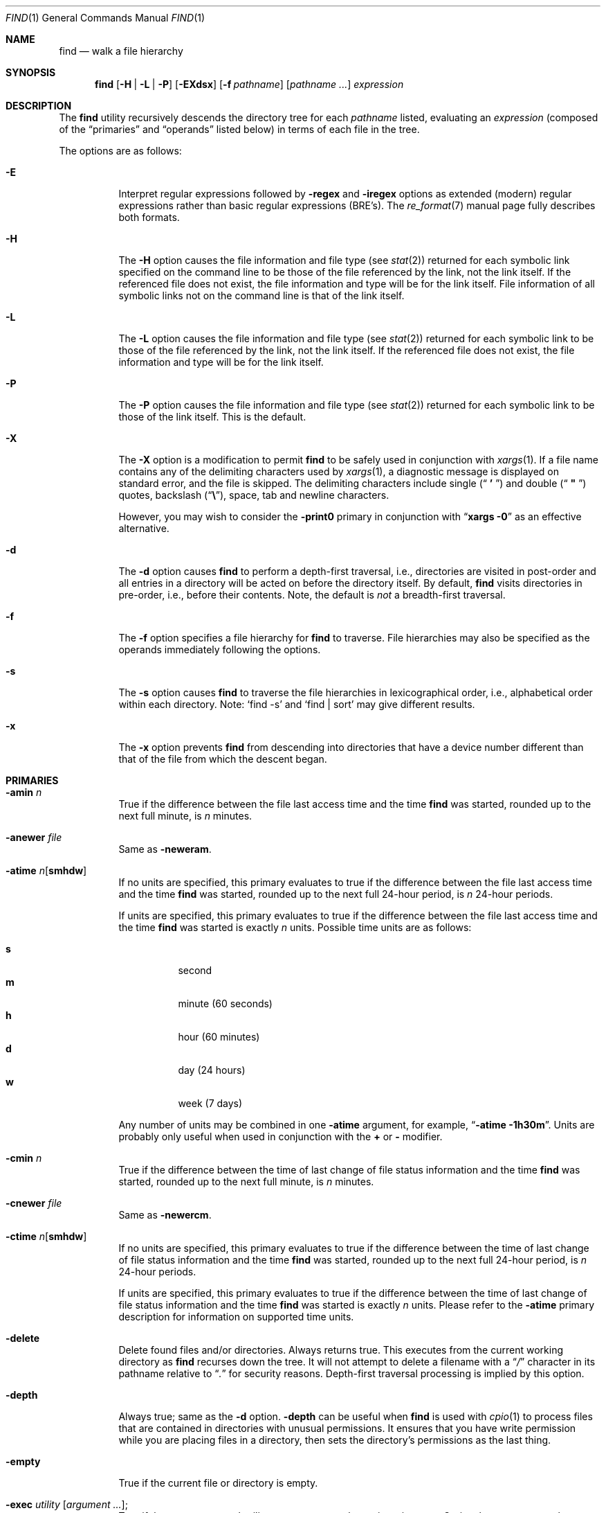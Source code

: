 .\"	The Regents of the University of California.  All rights reserved.
.\"
.\" This code is derived from software contributed to Berkeley by
.\" the Institute of Electrical and Electronics Engineers, Inc.
.\"
.\" Redistribution and use in source and binary forms, with or without
.\" modification, are permitted provided that the following conditions
.\" are met:
.\" 1. Redistributions of source code must retain the above copyright
.\"    notice, this list of conditions and the following disclaimer.
.\" 2. Redistributions in binary form must reproduce the above copyright
.\"    notice, this list of conditions and the following disclaimer in the
.\"    documentation and/or other materials provided with the distribution.
.\" 3. All advertising materials mentioning features or use of this software
.\"    must display the following acknowledgement:
.\"	This product includes software developed by the University of
.\"	California, Berkeley and its contributors.
.\" 4. Neither the name of the University nor the names of its contributors
.\"    may be used to endorse or promote products derived from this software
.\"    without specific prior written permission.
.\"
.\" THIS SOFTWARE IS PROVIDED BY THE REGENTS AND CONTRIBUTORS ``AS IS'' AND
.\" ANY EXPRESS OR IMPLIED WARRANTIES, INCLUDING, BUT NOT LIMITED TO, THE
.\" IMPLIED WARRANTIES OF MERCHANTABILITY AND FITNESS FOR A PARTICULAR PURPOSE
.\" ARE DISCLAIMED.  IN NO EVENT SHALL THE REGENTS OR CONTRIBUTORS BE LIABLE
.\" FOR ANY DIRECT, INDIRECT, INCIDENTAL, SPECIAL, EXEMPLARY, OR CONSEQUENTIAL
.\" DAMAGES (INCLUDING, BUT NOT LIMITED TO, PROCUREMENT OF SUBSTITUTE GOODS
.\" OR SERVICES; LOSS OF USE, DATA, OR PROFITS; OR BUSINESS INTERRUPTION)
.\" HOWEVER CAUSED AND ON ANY THEORY OF LIABILITY, WHETHER IN CONTRACT, STRICT
.\" LIABILITY, OR TORT (INCLUDING NEGLIGENCE OR OTHERWISE) ARISING IN ANY WAY
.\" OUT OF THE USE OF THIS SOFTWARE, EVEN IF ADVISED OF THE POSSIBILITY OF
.\" SUCH DAMAGE.
.\"
.\"	@(#)find.1	8.7 (Berkeley) 5/9/95
.\" $FreeBSD$
.\"
.Dd May 3, 2001
.Dt FIND 1
.Os
.Sh NAME
.Nm find
.Nd walk a file hierarchy
.Sh SYNOPSIS
.Nm
.Op Fl H | Fl L | Fl P
.Op Fl EXdsx
.Op Fl f Ar pathname
.Op Ar pathname ...
.Ar expression
.Sh DESCRIPTION
The
.Nm
utility recursively descends the directory tree for each
.Ar pathname
listed, evaluating an
.Ar expression
(composed of the
.Dq primaries
and
.Dq operands
listed below) in terms
of each file in the tree.
.Pp
The options are as follows:
.Bl -tag -width indent
.It Fl E
Interpret regular expressions followed by
.Ic -regex
and
.Ic -iregex
options as extended (modern) regular expressions rather than basic
regular expressions (BRE's).
The
.Xr re_format 7
manual page fully describes both formats.
.It Fl H
The
.Fl H
option causes the file information and file type (see
.Xr stat 2 )
returned for each symbolic link specified on the command line to be
those of the file referenced by the link, not the link itself.
If the referenced file does not exist, the file information and type will
be for the link itself.
File information of all symbolic links not on
the command line is that of the link itself.
.It Fl L
The
.Fl L
option causes the file information and file type (see
.Xr stat 2 )
returned for each symbolic link to be those of the file referenced by the
link, not the link itself.
If the referenced file does not exist, the file information and type will
be for the link itself.
.It Fl P
The
.Fl P
option causes the file information and file type (see
.Xr stat 2 )
returned for each symbolic link to be those of the link itself.
This is the default.
.It Fl X
The
.Fl X
option is a modification to permit
.Nm
to be safely used in conjunction with
.Xr xargs 1 .
If a file name contains any of the delimiting characters used by
.Xr xargs 1 ,
a diagnostic message is displayed on standard error, and the file
is skipped.
The delimiting characters include single
.Pq Dq Li " ' "
and double
.Pq Dq Li " \*q "
quotes, backslash
.Pq Dq Li \e ,
space, tab and newline characters.
.Pp
However, you may wish to consider the
.Fl print0
primary in conjunction with
.Dq Nm xargs Fl 0
as an effective alternative.
.It Fl d
The
.Fl d
option causes
.Nm
to perform a depth\-first traversal, i.e., directories
are visited in post\-order and all entries in a directory will be acted
on before the directory itself.
By default,
.Nm
visits directories in pre\-order, i.e., before their contents.
Note, the default is
.Em not
a breadth\-first traversal.
.It Fl f
The
.Fl f
option specifies a file hierarchy for
.Nm
to traverse.
File hierarchies may also be specified as the operands immediately
following the options.
.It Fl s
The
.Fl s
option causes
.Nm
to traverse the file hierarchies in lexicographical order,
i.e., alphabetical order within each directory.
Note:
.Ql find -s
and
.Ql "find | sort"
may give different results.
.It Fl x
The
.Fl x
option prevents
.Nm
from descending into directories that have a device number different
than that of the file from which the descent began.
.El
.Sh PRIMARIES
.Bl -tag -width indent
.It Ic -amin Ar n
True if the difference between the file last access time and the time
.Nm
was started, rounded up to the next full minute, is
.Ar n
minutes.
.It Ic -anewer Ar file
Same as
.Ic -neweram .
.It Ic -atime Ar n Ns Op Cm smhdw
If no units are specified, this primary evaluates to
true if the difference between the file last access time and the time
.Nm
was started, rounded up to the next full 24\-hour period, is
.Ar n
24\-hour periods.
.Pp
If units are specified, this primary evaluates to
true if the difference between the file last access time and the time
.Nm
was started is exactly
.Ar n
units.
Possible time units are as follows:
.Pp
.Bl -tag -width indent -compact
.It Cm s
second
.It Cm m
minute (60 seconds)
.It Cm h
hour (60 minutes)
.It Cm d
day (24 hours)
.It Cm w
week (7 days)
.El
.Pp
Any number of units may be combined in one
.Ic -atime
argument, for example,
.Dq Li "-atime -1h30m" .
Units are probably only useful when used in conjunction with the
.Cm +
or
.Cm -
modifier.
.It Ic -cmin Ar n
True if the difference between the time of last change of file status
information and the time
.Nm
was started, rounded up to the next full minute, is
.Ar n
minutes.
.It Ic -cnewer Ar file
Same as
.Ic -newercm .
.It Ic -ctime Ar n Ns Op Cm smhdw
If no units are specified, this primary evaluates to
true if the difference between the time of last change of file status
information and the time
.Nm
was started, rounded up to the next full 24\-hour period, is
.Ar n
24\-hour periods.
.Pp
If units are specified, this primary evaluates to
true if the difference between the time of last change of file status
information and the time
.Nm
was started is exactly
.Ar n
units.
Please refer to the
.Ic -atime
primary description for information on supported time units.
.It Ic -delete
Delete found files and/or directories.
Always returns true.
This executes
from the current working directory as
.Nm
recurses down the tree.
It will not attempt to delete a filename with a
.Dq Pa /
character in its pathname relative to
.Dq Pa \&.
for security reasons.
Depth\-first traversal processing is implied by this option.
.It Ic -depth
Always true;
same as the
.Fl d
option.
.Ic -depth
can be useful when
.Nm
is used with
.Xr cpio 1
to process files that are contained in directories with unusual permissions.
It ensures that you have write permission while you are placing files in a
directory, then sets the directory's permissions as the last thing.
.It Ic -empty
True if the current file or directory is empty.
.It Ic -exec Ar utility Op Ar argument ... ;
True if the program named
.Ar utility
returns a zero value as its exit status.
Optional
.Ar arguments
may be passed to the utility.
The expression must be terminated by a semicolon
.Pq Dq Li \&; .
If the string
.Dq Li {}
appears anywhere in the utility name or the
arguments it is replaced by the pathname of the current file.
.Ar Utility
will be executed from the directory from which
.Nm
was executed.
.Ar Utility
and
.Ar arguments
are not subject to the further expansion of shell patterns
and constructs.
.It Ic -execdir Ar utility Op Ar argument ... ;
The
.Ic -execdir
primary is identical to the
.Ic -exec
primary with the exception that
.Ar utility
will be executed from the directory that holds
the current file.
The filename substituted for
the string
.Dq Li {}
is not qualified.
.It Ic -flags Oo Cm - Ns | Ns Cm + Oc Ns Ar flags , Ns Ar notflags
The flags are specified using symbolic names (see
.Xr chflags 1 ) .
Those with the
.Qq Li no
prefix (except
.Qq Li nodump )
are said to be
.Ar notflags .
Flags in
.Ar flags
are checked to be set, and flags in
.Ar notflags
are checked to be not set.
Note that this is different from
.Ic -perm ,
which only allows the user to specify mode bits that are set.
.Pp
If flags are preceded by a dash
.Pq Dq Li - ,
this primary evaluates to true
if at least all of the bits in
.Ar flags
and none of the bits in
.Ar notflags
are set in the file's flags bits.
If flags are preceded by a plus
.Pq Dq Li + ,
this primary evaluates to true
if any of the bits in
.Ar flags
is set in the file's flags bits,
or any of the bits in
.Ar notflags
is not set in the file's flags bits.
Otherwise,
this primary evaluates to true
if the bits in
.Ar flags
exactly match the file's flags bits,
and none of the
.Ar flags
bits match those of
.Ar notflags .
.It Ic -fstype Ar type
True if the file is contained in a filesystem of type
.Ar type .
The
.Xr sysctl 8
command can be used to find out the types of filesystems
that are available on the system:
.Pp
.Dl "sysctl vfs"
.Pp
In addition, there are two pseudo-types,
.Dq Li local
and
.Dq Li rdonly .
The former matches any filesystem physically mounted on the system where
the
.Nm
is being executed and the latter matches any filesystem which is
mounted read-only.
.It Ic -group Ar gname
True if the file belongs to the group
.Ar gname .
If
.Ar gname
is numeric and there is no such group name, then
.Ar gname
is treated as a group ID.
.It Ic -iname Ar pattern
Like
.Ic -name ,
but the match is case insensitive.
.It Ic -inum Ar n
True if the file has inode number
.Ar n .
.It Ic -ipath Ar pattern
Like
.Ic -path ,
but the match is case insensitive.
.It Ic -iregex Ar pattern
Like
.Ic -regex ,
but the match is case insensitive.
.It Ic -links Ar n
True if the file has
.Ar n
links.
.It Ic -ls
This primary always evaluates to true.
The following information for the current file is written to standard output:
its inode number, size in 512\-byte blocks, file permissions, number of hard
links, owner, group, size in bytes, last modification time, and pathname.
If the file is a block or character special file, the major and minor numbers
will be displayed instead of the size in bytes.
If the file is a symbolic link, the pathname of the linked\-to file will be
displayed preceded by
.Dq Li -> .
The format is identical to that produced by
.Bk -words
.Nm ls Fl dgils .
.Ek
.It Ic -maxdepth Ar n
True if the depth of the current file into the tree is less than or equal to
.Ar n .
.It Ic -mindepth Ar n
True if the depth of the current file into the tree is greater than or equal to
.Ar n .
.It Ic -mmin Ar n
True if the difference between the file last modification time and the time
.Nm
was started, rounded up to the next full minute, is
.Ar n
minutes.
.It Ic -mnewer Ar file
Same as
.Ic -newer .
.It Ic -mtime Ar n Ns Op Cm smhdw
If no units are specified, this primary evaluates to
true if the difference between the file last modification time and the time
.Nm
was started, rounded up to the next full 24\-hour period, is
.Ar n
24\-hour periods.
.Pp
If units are specified, this primary evaluates to
true if the difference between the file last modification time and the time
.Nm
was started is exactly
.Ar n
units.
Please refer to the
.Ic -atime
primary description for information on supported time units.
.It Ic -name Ar pattern
True if the last component of the pathname being examined matches
.Ar pattern .
Special shell pattern matching characters
.Dq ( Li \&[ ,
.Dq Li \&] ,
.Dq Li * ,
and
.Dq Li \&? )
may be used as part of
.Ar pattern .
These characters may be matched explicitly by escaping them with a
backslash
.Pq Dq Li \e .
.It Ic -newer Ar file
True if the current file has a more recent last modification time than
.Ar file .
.It Ic -newer Ns Ar X Ns Ar Y Ar file
True if the current file has a more recent last access time
.Ar ( X Ns = Ns Cm a ) ,
change time
.Ar ( X Ns = Ns Cm c ) ,
or modification time
.Ar ( X Ns = Ns Cm m )
than the last access time
.Ar ( Y Ns = Ns Cm a ) ,
change time
.Ar ( Y Ns = Ns Cm c ) ,
or modification time
.Ar ( Y Ns = Ns Cm m )
of
.Ar file .
In addition, if
.Ar Y Ns = Ns Cm t ,
then
.Ar file
is instead interpreted as a direct date specification of the form
understood by
.Xr cvs 1 .
Note that
.Ic -newermm
is equivalent to
.Ic -newer .
.It Ic -nogroup
True if the file belongs to an unknown group.
.It Ic -nouser
True if the file belongs to an unknown user.
.It Ic -ok Ar utility Op Ar argument ... ;
The
.Ic -ok
primary is identical to the
.Ic -exec
primary with the exception that
.Nm
requests user affirmation for the execution of the
.Ar utility
by printing
a message to the terminal and reading a response.
If the response is other than
.Dq Li y
the command is not executed and the
value of the
.Ic -ok
expression is false.
.It Ic -okdir Ar utility Op Ar argument ... ;
The
.Ic -okdir
primary is identical to the
.Ic -execdir
primary with the same exception as described for the
.Ic -ok
primary.
.It Ic -path Ar pattern
True if the pathname being examined matches
.Ar pattern .
Special shell pattern matching characters
.Dq ( Li \&[ ,
.Dq Li \&] ,
.Dq Li * ,
and
.Dq Li \&? )
may be used as part of
.Ar pattern .
These characters may be matched explicitly by escaping them with a
backslash
.Pq Dq Li \e .
Slashes
.Pq Dq Li /
are treated as normal characters and do not have to be
matched explicitly.
.It Ic -perm Oo Cm - Ns | Ns Cm + Oc Ns Ar mode
The
.Ar mode
may be either symbolic (see
.Xr chmod 1 )
or an octal number.
If the
.Ar mode
is symbolic, a starting value of zero is assumed and the
.Ar mode
sets or clears permissions without regard to the process' file mode
creation mask.
If the
.Ar mode
is octal, only bits 07777
.Pq Dv S_ISUID | S_ISGID | S_ISTXT | S_IRWXU | S_IRWXG | S_IRWXO
of the file's mode bits participate
in the comparison.
If the
.Ar mode
is preceded by a dash
.Pq Dq Li - ,
this primary evaluates to true
if at least all of the bits in the
.Ar mode
are set in the file's mode bits.
If the
.Ar mode
is preceded by a plus
.Pq Dq Li + ,
this primary evaluates to true
if any of the bits in the
.Ar mode
are set in the file's mode bits.
Otherwise, this primary evaluates to true if
the bits in the
.Ar mode
exactly match the file's mode bits.
Note, the first character of a symbolic mode may not be a dash
.Pq Dq Li - .
.It Ic -print
This primary always evaluates to true.
It prints the pathname of the current file to standard output.
If none of
.Ic -exec , -ls , -print0 ,
or
.Ic -ok
is specified, the given expression shall be effectively replaced by
.Cm \&( Ar "given expression" Cm \&) Ic -print .
.It Ic -print0
This primary always evaluates to true.
It prints the pathname of the current file to standard output, followed by an
.Tn ASCII NUL
character (character code 0).
.It Ic -prune
This primary always evaluates to true.
It causes
.Nm
to not descend into the current file.
Note, the
.Ic -prune
primary has no effect if the
.Fl d
option was specified.
.It Ic -regex Ar pattern
True if the whole path of the file matches
.Ar pattern
using regular expression.
To match a file named
.Dq Pa ./foo/xyzzy ,
you can use the regular expression
.Dq Li ".*/[xyz]*"
or
.Dq Li ".*/foo/.*" ,
but not
.Dq Li xyzzy
or
.Dq Li /foo/ .
.It Ic -size Ar n Ns Op Cm c
True if the file's size, rounded up, in 512\-byte blocks is
.Ar n .
If
.Ar n
is followed by a
.Cm c ,
then the primary is true if the
file's size is
.Ar n
bytes (characters).
.It Ic -type Ar t
True if the file is of the specified type.
Possible file types are as follows:
.Pp
.Bl -tag -width indent -compact
.It Cm b
block special
.It Cm c
character special
.It Cm d
directory
.It Cm f
regular file
.It Cm l
symbolic link
.It Cm p
FIFO
.It Cm s
socket
.El
.It Ic -user Ar uname
True if the file belongs to the user
.Ar uname .
If
.Ar uname
is numeric and there is no such user name, then
.Ar uname
is treated as a user ID.
.El
.Pp
All primaries which take a numeric argument allow the number to be
preceded by a plus sign
.Pq Dq Li +
or a minus sign
.Pq Dq Li - .
A preceding plus sign means
.Dq more than n ,
a preceding minus sign means
.Dq less than n
and neither means
.Dq exactly n .
.Sh OPERATORS
The primaries may be combined using the following operators.
The operators are listed in order of decreasing precedence.
.Pp
.Bl -tag -width "( expression )" -compact
.It Cm \&( Ar expression Cm \&)
This evaluates to true if the parenthesized expression evaluates to
true.
.Pp
.It Cm \&! Ar expression
This is the unary
.Tn NOT
operator.
It evaluates to true if the expression is false.
.Pp
.It Ar expression Cm -and Ar expression
.It Ar expression expression
The
.Cm -and
operator is the logical
.Tn AND
operator.
As it is implied by the juxtaposition of two expressions it does not
have to be specified.
The expression evaluates to true if both expressions are true.
The second expression is not evaluated if the first expression is false.
.Pp
.It Ar expression Cm -or Ar expression
The
.Cm -or
operator is the logical
.Tn OR
operator.
The expression evaluates to true if either the first or the second expression
is true.
The second expression is not evaluated if the first expression is true.
.El
.Pp
All operands and primaries must be separate arguments to
.Nm .
Primaries which themselves take arguments expect each argument
to be a separate argument to
.Nm .
.Sh EXAMPLES
The following examples are shown as given to the shell:
.Bl -tag -width indent
.It Li "find / \e! -name \*q*.c\*q -print"
Print out a list of all the files whose names do not end in
.Pa .c .
.It Li "find / -newer ttt -user wnj -print"
Print out a list of all the files owned by user
.Dq wnj
that are newer
than the file
.Pa ttt .
.It Li "find / \e! \e( -newer ttt -user wnj \e) -print"
Print out a list of all the files which are not both newer than
.Pa ttt
and owned by
.Dq wnj .
.It Li "find / \e( -newer ttt -or -user wnj \e) -print"
Print out a list of all the files that are either owned by
.Dq wnj
or that are newer than
.Pa ttt .
.It Li "find . -newerct '1 minute ago' -print"
Print out a list of all the files whose inode change time is more
recent than the current time minus one minute.
.El
.Sh SEE ALSO
.Xr chflags 1 ,
.Xr chmod 1 ,
.Xr cvs 1 ,
.Xr locate 1 ,
.Xr whereis 1 ,
.Xr which 1 ,
.Xr xargs 1 ,
.Xr stat 2 ,
.Xr fts 3 ,
.Xr getgrent 3 ,
.Xr getpwent 3 ,
.Xr strmode 3 ,
.Xr re_format 7 ,
.Xr symlink 7
.Sh STANDARDS
The
.Nm
utility syntax is a superset of the syntax specified by the
.St -p1003.2
standard.
.Pp
All the single character options as well as the
.Ic -iname , -inum , -iregex , -print0 , -delete , -ls ,
and
.Ic -regex
primaries are extensions to
.St -p1003.2 .
.Pp
Historically, the
.Fl d , h
and
.Fl x
options were implemented using the primaries
.Ic -depth , -follow ,
and
.Ic -xdev .
These primaries always evaluated to true.
As they were really global variables that took effect before the traversal
began, some legal expressions could have unexpected results.
An example is the expression
.Ic -print Cm -o Ic -depth .
As
.Ic -print
always evaluates to true, the standard order of evaluation
implies that
.Ic -depth
would never be evaluated.
This is not the case.
.Pp
The operator
.Cm -or
was implemented as
.Cm -o ,
and the operator
.Cm -and
was implemented as
.Cm -a .
.Pp
Historic implementations of the
.Ic -exec
and
.Ic -ok
primaries did not replace the string
.Dq Li {}
in the utility name or the
utility arguments if it had preceding or following non-whitespace characters.
This version replaces it no matter where in the utility name or arguments
it appears.
.Pp
The
.Fl E
option was implemented on the analogy of
.Xr grep 1
and
.Xr sed 1 .
.Sh BUGS
The special characters used by
.Nm
are also special characters to many shell programs.
In particular, the characters
.Dq Li * ,
.Dq Li \&[ ,
.Dq Li \&] ,
.Dq Li \&? ,
.Dq Li \&( ,
.Dq Li \&) ,
.Dq Li \&! ,
.Dq Li \e
and
.Dq Li \&;
may have to be escaped from the shell.
.Pp
As there is no delimiter separating options and file names or file
names and the
.Ar expression ,
it is difficult to specify files named
.Pa -xdev
or
.Pa \&! .
These problems are handled by the
.Fl f
option and the
.Xr getopt 3
.Dq Fl Fl
construct.
.Pp
The
.Ic -delete
primary does not interact well with other options that cause the filesystem
tree traversal options to be changed.
.Sh HISTORY
A
.Nm
command appeared in
.At v1 .
